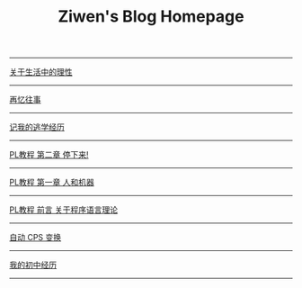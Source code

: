 #+TITLE: Ziwen's Blog Homepage

-----
 [[./on-reasoning.html][关于生活中的理性]]
-----
 [[./mental-journey.html][再忆往事]]
-----
 [[./skip-school-experience.html][记我的逃学经历]]
-----
 [[./pl-tutorial-2.html][PL教程 第二章 停下来!]]
-----
 [[./pl-tutorial-1.html][PL教程 第一章 人和机器]] 
-----
 [[./pl-tutorial-0.html][PL教程 前言 关于程序语言理论]]
-----
 [[./cps-converter.html][自动 CPS 变换]]
-----
 [[./junior-high-experience.html][我的初中经历]]
-----